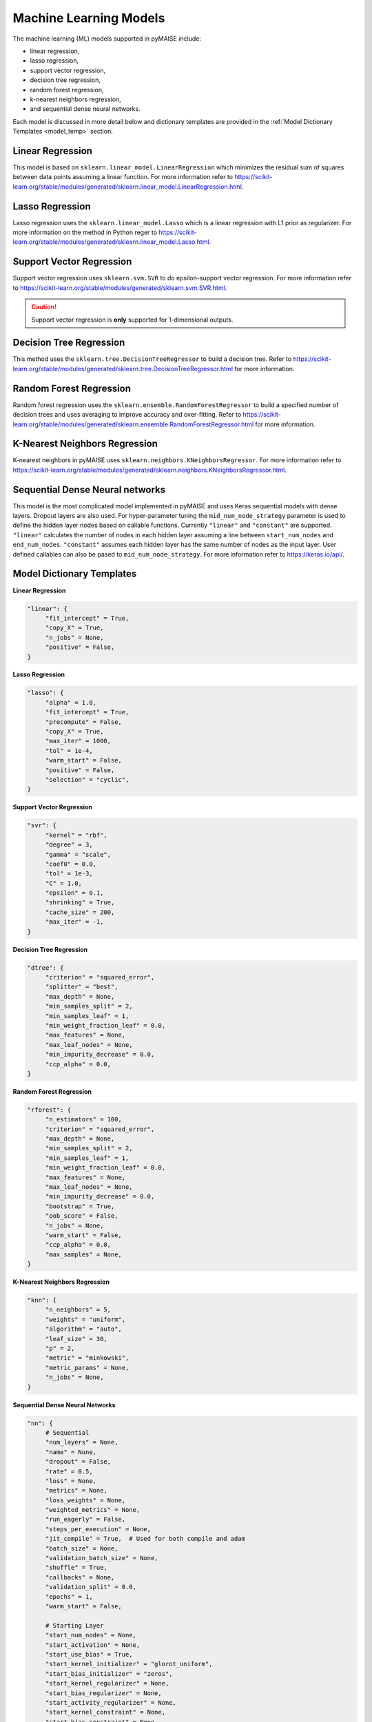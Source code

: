 .. _models:

=======================
Machine Learning Models
=======================

The machine learning (ML) models supported in pyMAISE include:

- linear regression,
- lasso regression, 
- support vector regression,
- decision tree regression,
- random forest regression,
- k-nearest neighbors regression,
- and sequential dense neural networks.

Each model is discussed in more detail below and dictionary templates are provided in the :ref:`Model Dictionary Templates <model_temp>` section.

-----------------
Linear Regression
-----------------

This model is based on ``sklearn.linear_model.LinearRegression`` which minimizes the residual sum of squares between data points assuming a linear function. For more information refer to https://scikit-learn.org/stable/modules/generated/sklearn.linear_model.LinearRegression.html.

----------------
Lasso Regression
----------------

Lasso regression uses the ``sklearn.linear_model.Lasso`` which is a linear regression with L1 prior as regularizer. For more information on the method in Python reger to https://scikit-learn.org/stable/modules/generated/sklearn.linear_model.Lasso.html.

-------------------------
Support Vector Regression
-------------------------

Support vector regression uses ``sklearn.svm.SVR`` to do epsilon-support vector regression. For more information refer to https://scikit-learn.org/stable/modules/generated/sklearn.svm.SVR.html.

.. caution:: Support vector regression is **only** supported for 1-dimensional outputs.

------------------------
Decision Tree Regression
------------------------

This method uses the ``sklearn.tree.DecisionTreeRegressor`` to build a decision tree. Refer to https://scikit-learn.org/stable/modules/generated/sklearn.tree.DecisionTreeRegressor.html for more information.

------------------------
Random Forest Regression
------------------------

Random forest regression uses the ``sklearn.ensemble.RandomForestRegressor`` to build a specified number of decision trees and uses averaging to improve accuracy and over-fitting. Refer to https://scikit-learn.org/stable/modules/generated/sklearn.ensemble.RandomForestRegressor.html for more information.


------------------------------
K-Nearest Neighbors Regression
------------------------------

K-nearest neighbors in pyMAISE uses ``sklearn.neighbors.KNeighborsRegressor``. For more information refer to https://scikit-learn.org/stable/modules/generated/sklearn.neighbors.KNeighborsRegressor.html.

--------------------------------
Sequential Dense Neural networks
--------------------------------

This model is the most complicated model implemented in pyMAISE and uses Keras sequential models with dense layers. Dropout layers are also used. For hyper-parameter tuning the ``mid_num_node_strategy`` parameter is used to define the hidden layer nodes based on callable functions. Currently ``"linear"`` and ``"constant"`` are supported. ``"linear"`` calculates the number of nodes in each hidden layer assuming a line between ``start_num_nodes`` and ``end_num_nodes``. ``"constant"`` assumes each hidden layer has the same number of nodes as the input layer. User defined callables can also be pased to ``mid_num_node_strategy``. For more information refer to https://keras.io/api/.

.. _model_temp:

--------------------------
Model Dictionary Templates
--------------------------

**Linear Regression**

.. code-block:: python

   "linear": {
        "fit_intercept" = True,
        "copy_X" = True,
        "n_jobs" = None,
        "positive" = False,
   }

**Lasso Regression**

.. code-block:: python

   "lasso": {
        "alpha" = 1.0,
        "fit_intercept" = True,
        "precompute" = False,
        "copy_X" = True,
        "max_iter" = 1000,
        "tol" = 1e-4,
        "warm_start" = False,
        "positive" = False,
        "selection" = "cyclic",
   }

**Support Vector Regression**

.. code-block:: python

   "svr": {
        "kernel" = "rbf",
        "degree" = 3,
        "gamma" = "scale",
        "coef0" = 0.0,
        "tol" = 1e-3,
        "C" = 1.0,
        "epsilon" = 0.1,
        "shrinking" = True,
        "cache_size" = 200,
        "max_iter" = -1,
   }

**Decision Tree Regression**

.. code-block:: python

   "dtree": {
        "criterion" = "squared_error",
        "splitter" = "best",
        "max_depth" = None,
        "min_samples_split" = 2,
        "min_samples_leaf" = 1,
        "min_weight_fraction_leaf" = 0.0,
        "max_features" = None,
        "max_leaf_nodes" = None,
        "min_impurity_decrease" = 0.0,
        "ccp_alpha" = 0.0,
   }

**Random Forest Regression**

.. code-block:: python

   "rforest": {
        "n_estimators" = 100,
        "criterion" = "squared_error",
        "max_depth" = None,
        "min_samples_split" = 2,
        "min_samples_leaf" = 1,
        "min_weight_fraction_leaf" = 0.0,
        "max_features" = None,
        "max_leaf_nodes" = None,
        "min_impurity_decrease" = 0.0,
        "bootstrap" = True,
        "oob_score" = False,
        "n_jobs" = None,
        "warm_start" = False,
        "ccp_alpha" = 0.0,
        "max_samples" = None,
   }

**K-Nearest Neighbors Regression**

.. code-block:: python

   "knn": {
        "n_neighbors" = 5,
        "weights" = "uniform",
        "algorithm" = "auto",
        "leaf_size" = 30,
        "p" = 2,
        "metric" = "minkowski",
        "metric_params" = None,
        "n_jobs" = None,
   }

**Sequential Dense Neural Networks**

.. code-block:: python

   "nn": {
        # Sequential
        "num_layers" = None,
        "name" = None,
        "dropout" = False,
        "rate" = 0.5,
        "loss" = None,
        "metrics" = None,
        "loss_weights" = None,
        "weighted_metrics" = None,
        "run_eagerly" = False,
        "steps_per_execution" = None,
        "jit_compile" = True,  # Used for both compile and adam
        "batch_size" = None,
        "validation_batch_size" = None,
        "shuffle" = True,
        "callbacks" = None,
        "validation_split" = 0.0,
        "epochs" = 1,
        "warm_start" = False,

        # Starting Layer
        "start_num_nodes" = None,
        "start_activation" = None,
        "start_use_bias" = True,
        "start_kernel_initializer" = "glorot_uniform",
        "start_bias_initializer" = "zeros",
        "start_kernel_regularizer" = None,
        "start_bias_regularizer" = None,
        "start_activity_regularizer" = None,
        "start_kernel_constraint" = None,
        "start_bias_constraint" = None,
        "input_dim" = None,

        # Middle Layers
        "mid_num_node_strategy" = None,
        "mid_activation" = None,
        "mid_use_bias" = True,
        "mid_kernel_initializer" = "glorot_uniform",
        "mid_bias_initializer" = "zeros",
        "mid_kernel_regularizer" = None,
        "mid_bias_regularizer" = None,
        "mid_activity_regularizer" = None,
        "mid_kernel_constraint" = None,
        "mid_bias_constraint" = None,

        # Ending Layer
        "end_num_nodes" = None,
        "end_activation" = None,
        "end_use_bias" = True,
        "end_kernel_initializer" = "glorot_uniform",
        "end_bias_initializer" = "zeros",
        "end_kernel_regularizer" = None,
        "end_bias_regularizer" = None,
        "end_activity_regularizer" = None,
        "end_kernel_constraint" = None,
        "end_bias_constraint" = None,

        # Optimizer
        "optimizer" = "adam",

        # Adam
        "learning_rate" = 0.001,
        "beta_1" = 0.9,
        "beta_2" = 0.999,
        "epsilon" = 1e-7,
        "amsgrad" = False,
        "clipnorm" = None,
        "clipvalue" = None,
        "global_clipnorm" = None,
   }
